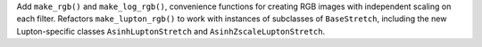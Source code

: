 Add ``make_rgb()`` and ``make_log_rgb()``, convenience
functions for creating RGB images with independent scaling on each filter.
Refactors ``make_lupton_rgb()`` to work with instances of subclasses of
``BaseStretch``, including the new Lupton-specific classes
``AsinhLuptonStretch`` and ``AsinhZscaleLuptonStretch``.
